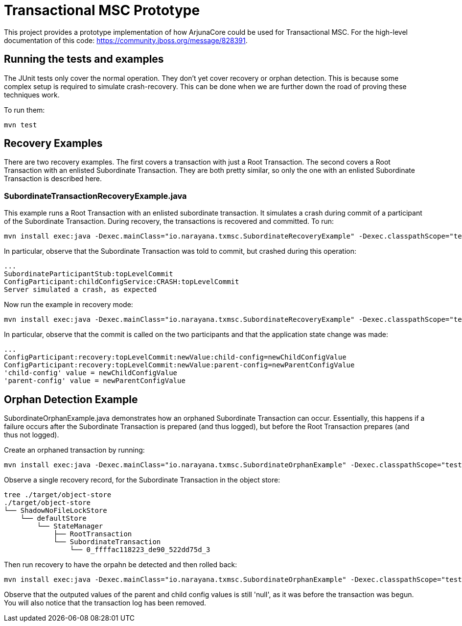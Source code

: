 = Transactional MSC Prototype

This project provides a prototype implementation of how ArjunaCore could be used for Transactional MSC. For the high-level documentation of this code: https://community.jboss.org/message/828391.

== Running the tests and examples

The JUnit tests only cover the normal operation. They don't yet cover recovery or orphan detection. This is because some complex setup is required to simulate crash-recovery. This can be done when we are further down the road of proving these techniques work.

To run them:

    mvn test
    
== Recovery Examples

There are two recovery examples. The first covers a transaction with just a Root Transaction. The second covers a Root Transaction with an enlisted Subordinate Transaction. They are both pretty similar, so only the one with an enlisted Subordinate Transaction is described here.

=== SubordinateTransactionRecoveryExample.java

This example runs a Root Transaction with an enlisted subordinate transaction. It simulates a crash during commit of a participant of the Subordinate Transaction. During recovery, the transactions is recovered and committed. To run:

    mvn install exec:java -Dexec.mainClass="io.narayana.txmsc.SubordinateRecoveryExample" -Dexec.classpathScope="test" -DskipTests

In particular, observe that the Subordinate Transaction was told to commit, but crashed during this operation:

    ...
    SubordinateParticipantStub:topLevelCommit
    ConfigParticipant:childConfigService:CRASH:topLevelCommit
    Server simulated a crash, as expected

Now run the example in recovery mode:

    mvn install exec:java -Dexec.mainClass="io.narayana.txmsc.SubordinateRecoveryExample" -Dexec.classpathScope="test" -DskipTests -Dexec.args=--recover

In particular, observe that the commit is called on the two participants and that the application state change was made:

    ...
    ConfigParticipant:recovery:topLevelCommit:newValue:child-config=newChildConfigValue
    ConfigParticipant:recovery:topLevelCommit:newValue:parent-config=newParentConfigValue
    'child-config' value = newChildConfigValue
    'parent-config' value = newParentConfigValue
    
== Orphan Detection Example

SubordinateOrphanExample.java demonstrates how an orphaned Subordinate Transaction can occur. Essentially, this happens if a failure occurs after the Subordinate Transaction is prepared (and thus logged), but before the Root Transaction prepares (and thus not logged).

Create an orphaned transaction by running:

    mvn install exec:java -Dexec.mainClass="io.narayana.txmsc.SubordinateOrphanExample" -Dexec.classpathScope="test" -DskipTests

Observe a single recovery record, for the Subordinate Transaction in the object store:

    tree ./target/object-store
    ./target/object-store
    └── ShadowNoFileLockStore
        └── defaultStore
            └── StateManager
                ├── RootTransaction
                └── SubordinateTransaction
                    └── 0_ffffac118223_de90_522dd75d_3

Then run recovery to have the orpahn be detected and then rolled back:

     mvn install exec:java -Dexec.mainClass="io.narayana.txmsc.SubordinateOrphanExample" -Dexec.classpathScope="test" -DskipTests -DskipTests -Dexec.args=--recover
     
Observe that the outputed values of the parent and child config values is still 'null', as it was before the transaction was begun. You will also notice that the transaction log has been removed.
